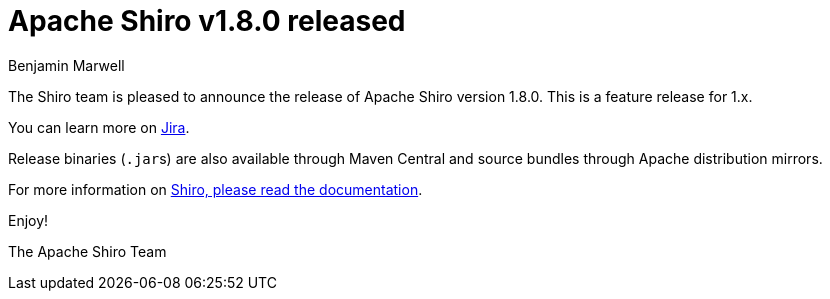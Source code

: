 = Apache Shiro v1.8.0 released
Benjamin Marwell
:jbake-date: 2021-08-26 00:00:00
:jbake-type: post
:jbake-status: published
:jbake-tags: blog, asciidoc
:idprefix:

The Shiro team is pleased to announce the release of Apache Shiro version 1.8.0. This is a feature release for 1.x.

You can learn more on https://issues.apache.org/jira/secure/ReleaseNote.jspa?version=12350384&projectId=12310950[Jira].

Release binaries (``.jar``s) are also available through Maven Central and source bundles through Apache distribution mirrors.

For more information on link:/documentation.html[Shiro, please read the documentation].

Enjoy!

The Apache Shiro Team
